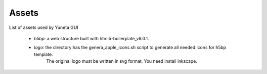 Assets
======

List of assets used by Yuneta GUI

    - `h5bp`: a web structure built with html5-boilerplate_v6.0.1.
    - `logo`: the directory has the genera_apple_icons.sh script to generate all needed icons for h5bp template.
              The original logo must be written in svg format.
              You need install inkscape.
